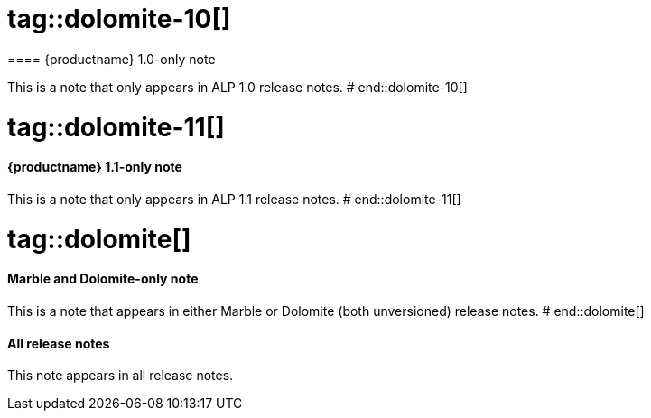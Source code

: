 # tag::dolomite-10[]
==== {productname} 1.0-only note

This is a note that only appears in ALP 1.0 release notes.
# end::dolomite-10[]

# tag::dolomite-11[]
==== {productname} 1.1-only note

This is a note that only appears in ALP 1.1 release notes.
# end::dolomite-11[]

# tag::dolomite[]
==== Marble and Dolomite-only note

This is a note that appears in either Marble or Dolomite (both unversioned) release notes.
# end::dolomite[]

==== All release notes

This note appears in all release notes.
